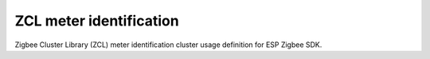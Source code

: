 ZCL meter identification
========================

Zigbee Cluster Library (ZCL) meter identification cluster usage definition for ESP Zigbee SDK.


.. include-build-file:: inc/esp_zigbee_zcl_meter_identification.inc
